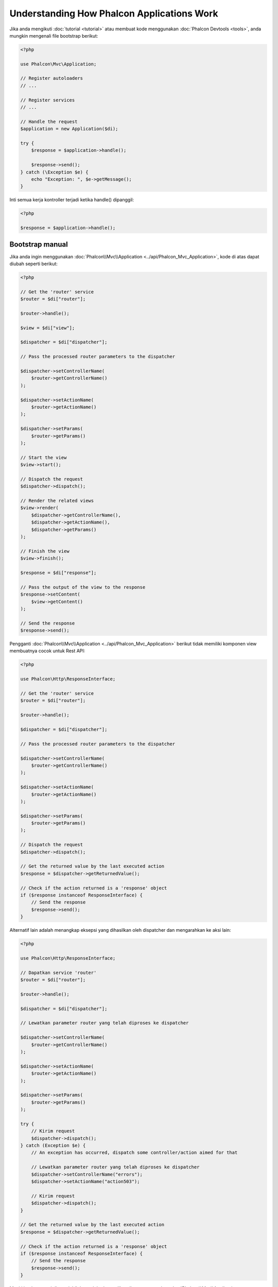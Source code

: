 Understanding How Phalcon Applications Work
===========================================

Jika anda mengikuti :doc:`tutorial <tutorial>` atau membuat kode menggunakan :doc:`Phalcon Devtools <tools>`,
anda mungkin mengenali file bootstrap berikut:

.. code-block:: php

    <?php

    use Phalcon\Mvc\Application;

    // Register autoloaders
    // ...

    // Register services
    // ...

    // Handle the request
    $application = new Application($di);

    try {
        $response = $application->handle();

        $response->send();
    } catch (\Exception $e) {
        echo "Exception: ", $e->getMessage();
    }

Inti semua kerja kontroller terjadi ketika handle() dipanggil:

.. code-block:: php

    <?php

    $response = $application->handle();

Bootstrap manual
----------------
Jika anda ingin menggunakan :doc:`Phalcon\\Mvc\\Application <../api/Phalcon_Mvc_Application>`, kode di atas dapat diubah seperti berikut:

.. code-block:: php

    <?php

    // Get the 'router' service
    $router = $di["router"];

    $router->handle();

    $view = $di["view"];

    $dispatcher = $di["dispatcher"];

    // Pass the processed router parameters to the dispatcher

    $dispatcher->setControllerName(
        $router->getControllerName()
    );

    $dispatcher->setActionName(
        $router->getActionName()
    );

    $dispatcher->setParams(
        $router->getParams()
    );

    // Start the view
    $view->start();

    // Dispatch the request
    $dispatcher->dispatch();

    // Render the related views
    $view->render(
        $dispatcher->getControllerName(),
        $dispatcher->getActionName(),
        $dispatcher->getParams()
    );

    // Finish the view
    $view->finish();

    $response = $di["response"];

    // Pass the output of the view to the response
    $response->setContent(
        $view->getContent()
    );

    // Send the response
    $response->send();

Pengganti :doc:`Phalcon\\Mvc\\Application <../api/Phalcon_Mvc_Application>` berikut tidak memiliki komponen view membuatnya cocok untuk Rest API:

.. code-block:: php

    <?php

    use Phalcon\Http\ResponseInterface;

    // Get the 'router' service
    $router = $di["router"];

    $router->handle();

    $dispatcher = $di["dispatcher"];

    // Pass the processed router parameters to the dispatcher

    $dispatcher->setControllerName(
        $router->getControllerName()
    );

    $dispatcher->setActionName(
        $router->getActionName()
    );

    $dispatcher->setParams(
        $router->getParams()
    );

    // Dispatch the request
    $dispatcher->dispatch();

    // Get the returned value by the last executed action
    $response = $dispatcher->getReturnedValue();

    // Check if the action returned is a 'response' object
    if ($response instanceof ResponseInterface) {
        // Send the response
        $response->send();
    }

Alternatif lain adalah menangkap eksepsi yang dihasilkan oleh dispatcher dan mengarahkan ke aksi lain:

.. code-block:: php

    <?php

    use Phalcon\Http\ResponseInterface;

    // Dapatkan service 'router'
    $router = $di["router"];

    $router->handle();

    $dispatcher = $di["dispatcher"];

    // Lewatkan parameter router yang telah diproses ke dispatcher

    $dispatcher->setControllerName(
        $router->getControllerName()
    );

    $dispatcher->setActionName(
        $router->getActionName()
    );

    $dispatcher->setParams(
        $router->getParams()
    );

    try {
        // Kirim request
        $dispatcher->dispatch();
    } catch (Exception $e) {
        // An exception has occurred, dispatch some controller/action aimed for that

        // Lewatkan parameter router yang telah diproses ke dispatcher
        $dispatcher->setControllerName("errors");
        $dispatcher->setActionName("action503");

        // Kirim request
        $dispatcher->dispatch();
    }

    // Get the returned value by the last executed action
    $response = $dispatcher->getReturnedValue();

    // Check if the action returned is a 'response' object
    if ($response instanceof ResponseInterface) {
        // Send the response
        $response->send();
    }

Meski implementasi di atas lebih banyak kodenya dibanding menggunakan :doc:`Phalcon\\Mvc\\Application <../api/Phalcon_Mvc_Application>`,
ia menawarkan alternatif bootstraping aplikasi anda. Tergantung kebutuhan anda, anda mungkin ingin memiliki kendali penuh
terhadap apa yang harus diciptakan dan yang tidak, atau mengganti komponen tertentu dengan milik anda sendiri untuk memperluas fungsionalitas defaultnya.
